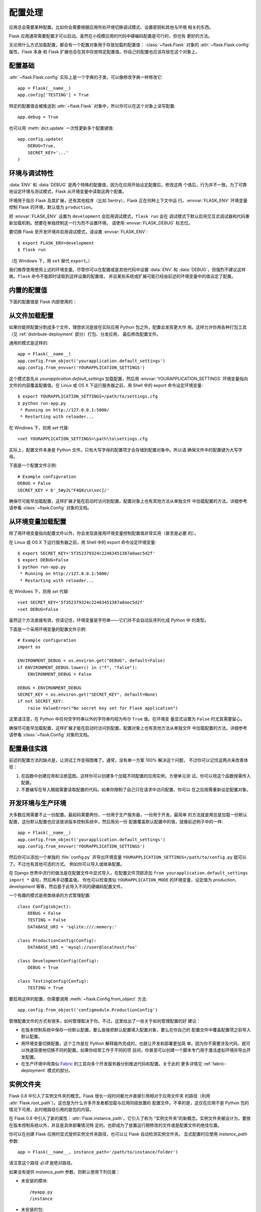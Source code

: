 .. _config:

配置处理
======================

应用总会需要某种配置。比如你会需要根据应用所处环境切换调试模式、设置密钥和其他与环境
相关的东西。

Flask 应用通常需要配置才可以启动。虽然在小规模应用的代码中硬编码配置是可行的，但也有
更好的方法。

无论用什么方式加载配置，都会有一个配置对象用于存放加载的配置值：
:class:`~flask.Flask` 对象的 :attr:`~flask.Flask.config` 属性。Flask 本身
和 Flask 扩展也会在其中存放特定配置值。你自己的配置也应该存放在这个对象上。

.. _configruation-basics:

配置基础
--------------------

:attr:`~flask.Flask.config` 实际上是一个字典的子类，可以像修改字典一样修改它::

    app = Flask(__name__)
    app.config['TESTING'] = True

特定的配置值会被推送到 :attr:`~flask.Flask` 对象中，所以你可以在这个对象上读写配置::

    app.debug = True

也可以用 :meth:`dict.update` 一次性更新多个配置键值::

    app.config.update(
        DEBUG=True,
        SECRET_KEY='...'
    )

.. _environment-and-debug-features:

环境与调试特性
------------------------------

:data:`ENV` 和 :data:`DEBUG` 是两个特殊的配置值，因为在应用开始设定配置后，修改这两
个值后，行为并不一致。为了可靠地设定环境与测试模式，Flask 从环境变量中读取这两个配置。

环境用于指示 Flask 及其扩展，还有其他程序（比如 Sentry），Flask 正在何种上下文中运
行。:envvar:`FLASK_ENV` 环境变量控制 Flask 的环境，默认值为 ``production``。

把 :envvar:`FLASK_ENV` 设置为 ``development`` 会启用调试模式，``flask run`` 会在
调试模式下默认启用交互式调试器和代码重新加载机制。想要在单独控制这一行为而不设置环境，
请使用 :envvar:`FLASK_DEBUG` 标志位。

.. versionchanged:: 1.0
    添加了 :envvar:`FLASK_ENV` 环境变量，分离了环境与调试模式的控制。开发环境会默认
    启用调试模式。

要切换 Flask 至开发环境并启用调试模式，请设置 :envvar:`FLASK_ENV`::

    $ export FLASK_ENV=development
    $ flask run

（在 Windows 下，用 ``set`` 替代 ``export``。）

我们推荐使用使用上述的环境变量。尽管你可以在配置或是其他代码中设置 :data:`ENV` 和
:data:`DEBUG`，但强烈不建议这样做。``flask`` 命令不能即时读取到这样设置的配置值，
并且某些系统或扩展可能已经由前述的环境变量中的值设定了配置。

.. _builtin-configuration-values:

内置的配置值
----------------------------

下面的配置值是 Flask 内部使用的：

.. py:data:: ENV

    应用运行的环境。Flask 和扩展会基于环境启用行为，例如启用调试模式。
    :attr:`~flask.Flask.env` 属性映射这个配置键。这个配置会由 :envvar:`FLASK_ENV`
    环境变量设定，而如果从代码中设定则会产生未预期行为。

    **不要在部署到生产环境时启用开发模式。**

    默认值：``'production'``

    .. versionadded:: 1.0

.. py:data:: DEBUG

    调试模式是否启用。当用 ``flask run`` 运行开发服务器时，未处理的异常会显示在交互
    式调试器中，并且服务器会在修改代码后自动加载。:attr:`~flask.Flask.debug` 属性
    映射这个配置键。当 :data:`ENV` 为 ``'development'`` 时这个配置会默认启用，并且
    会被 ``FLASK_DEBUG`` 环境变量覆盖。如果从代码中设定则会产生未预期行为。

    **不要在部署到生产环境时启用开发模式。**

    默认值：如果 :data:`ENV` 为 ``'development'`` 则为 ``True``，否则为
    ``False``。

.. py:data:: TESTING

    启用测试模式。异常会继续传播，而不是被应用的错误处理函数捕获。扩展也会调整行为以
    适宜测试。你应该在自己编写的测试中启用这项配置。

    默认值：``False``

.. py:data:: PROPAGATE_EXCEPTIONS

    异常会重新抛出，而不是被应用的错误处理函数捕获。如果未设定时，当 ``TESTING`` 或
    ``DEBUG`` 二者启用其一，则为 ``True``。

    默认值：``None``

.. py:data:: PRESERVE_CONTEXT_ON_EXCEPTION

    当发生异常时，请求上下文不出栈。如果未设定，则在 ``DEBUG`` 启用时为 ``True``。
    这使得在发生错误时允许调试器内省请求数据，一般情况下不应该直接设定这项配置。

    默认值：``None``

.. py:data:: TRAP_HTTP_EXCEPTIONS

    如果 ``HTTPException`` 类型的异常没有相应的处理函数，则重新抛出这个异常，并交由
    交互式调试器处理，而不是作为简单错误响应返回。

    默认值：``False``

.. py:data:: TRAP_BAD_REQUEST_ERRORS

    试图访问请求字典上不存在的键，比如 ``args`` 和 ``form``，会返回一个 400 Bad
    Request 错误页面。启用这项配置会把错误作为未处理异常来对待，这样你就可以访问到交
    互式调试器。此配置键是一个 ``TRAP_HTTP_EXCEPTIONS`` 的特化版本。如果未设定，则
    在调试模式中默认启用。

    默认值：``None``

.. py:data:: SECRET_KEY

    密钥用于安全地对会话 Cookie 签名，也可以用于扩展或应用的其他安全相关需求。此配置
    项应是一个较长的随机字节串，尽管也支持 Unicode。例如，把这样的输出复制到你的配置
    中::

        python -c 'import os; print(os.urandom(16))'
        b'_5#y2L"F4Q8z\n\xec]/'

    **不要在发表问题或提交代码时暴露密钥。**

    默认值：``None``

.. py:data:: SESSION_COOKIE_NAME

    会话 Cookie 的名称。如果你已经有同名的 Cookie，可以在此修改。

    默认值：``'session'``

.. py:data:: SESSION_COOKIE_DOMAIN

    判定会话 Cookie 有效的域名匹配规则。如未设定此配置键，则 Cookie 将在
    :data:`SERVER_NAME` 的所有子域名下均有效。如果为 ``False``，则不设置 Cookie
    的域名。

    默认值：``None``

.. py:data:: SESSION_COOKIE_PATH

    判定会话 Cookie 有效的路径。如未设定此配置键，则 ``APPLICATION_ROOT`` 或 ``/``
    之下路径均有效。

    默认值：``None``

.. py:data:: SESSION_COOKIE_HTTPONLY

    安全起见，浏览器将不允许 JavaScript 访问标记为“HTTP only”的 Cookie。

    默认值：``True``

.. py:data:: SESSION_COOKIE_SECURE

    浏览器只会随 HTTPS 请求发送标记为“secure”的 Cookie。应用必须配备 HTTPS 此配置
    项才有意义。

    默认值：``False``

.. py:data:: SESSION_COOKIE_SAMESITE

    限制随外部站点请求发送的 Cookie。可以设置为 ``'Lax'``（推荐）或 ``'Strict'``。
    详情见 :ref:`security-cookie`。

    默认值：``None``

    .. versionadded:: 1.0

.. py:data:: PERMANENT_SESSION_LIFETIME

    如果 ``session.permanent`` 为 ``True``，Cookie 的过期时间将设置为未来的多少秒
    以后。可以是 :class:`datetime.timedelta` 或  ``int``。

    Flask 默认的 Cookie 实现会验证密码学签名不超出这个期限。

    默认值：``timedelta(days=31)`` (``2678400`` 秒)

.. py:data:: SESSION_REFRESH_EACH_REQUEST

    控制当 ``session.permanent`` 为 ``True`` 时，是否在每个请求都发送 Cookie。
    在每次请求都发送 Cookie（默认如此）可以有效避免 Cookie 过期，但会占用更大带宽。
    非持久会话不受此项配置影响。

    默认值：``True``

.. py:data:: USE_X_SENDFILE

    提供文件时，设置 ``X-Sendfile`` 标头而不是直接用 Flask 发送文件数据。一些 Web
    服务器，比如 Apache 会识别这个标头并更高效地发送数据。仅在使用支持此特性的
    Web 服务器时有效。

    默认值：``False``

.. py:data:: SEND_FILE_MAX_AGE_DEFAULT

    提供文件时，设定缓存控制的最长过期时间秒数。可以是 :class:`datetime.timedelta`
    或 ``int``。用应用或蓝图中的 :meth:`~flask.Flask.get_send_file_max_age`
    可以覆盖特定文件的此配置值。

    默认值：``timedelta(hours=12)`` (``43200`` 秒)

.. py:data:: SERVER_NAME

    告知应用绑定的主机名和端口。如需匹配子域名路由，则必须设定此配置项。
    
    如果没有设定 ``SESSION_COOKIE_DOMAIN``，则会用于会话 Cookie 域名。现代 Web 浏
    览器不允许给 Cookie 设定不含“.”的域名。那么要使用本地域名，请在 ``hosts`` 文件
    中添加指向应用的域名::

        127.0.0.1 localhost.dev

    如果设定了此配置项，``url_for`` 可以仅在应用上下文中生成外部 URL，而不是额外需要
    请求上下文。

    默认值：``None``

.. py:data:: APPLICATION_ROOT

    告知应用挂载的路径，相对于应用/Web 服务器。

    如果没有设定 ``SESSION_COOKIE_PATH``，则会用于会话 Cookie 的路径。

    默认值：``'/'``

.. py:data:: PREFERRED_URL_SCHEME

    在请求上下文以外时，用于生成外部 URL 的 Scheme。

    默认值：``'http'``

.. py:data:: MAX_CONTENT_LENGTH

    读取传入请求数据的字节数最多不超过这个值。如果未设定此配置项，且请求也没有指定
    ``CONTENT_LENGTH``，那么出于安全考虑，不会读取任何数据。

    默认值：``None``

.. py:data:: JSON_AS_ASCII

    序列化对象为 ASCII 编码的 JSON。如果禁用此配置项，JSON 将作为 Unicode 字符串返
    回，或者由 ``jsonify`` 编码为 ``UTF-8``。把 JSON 渲染到模板的 JavaScript 中
    会导致安全隐患，通常应该启用此配置项。

    默认值：``True``

.. py:data:: JSON_SORT_KEYS

    按照字母顺序对 JSON 对象的键排序。这个配置项在使用缓存时非常有用，因为这样会确保
    数据序列化结果稳定一致，不受 Python 的 Hash 种子影响。尽管不推荐这样做，你可以禁
    用此配置项来以缓存为代价改善性能。

    默认值：``True``

.. py:data:: JSONIFY_PRETTYPRINT_REGULAR

    ``jsonify`` 响应会输出包含换行、空格和缩进的可读内容。在调试模式中该配置项总为启
    用。

    默认值：``False``

.. py:data:: JSONIFY_MIMETYPE

    ``jsonify`` 的 MIME 类型。

    默认值：``'application/json'``

.. py:data:: TEMPLATES_AUTO_RELOAD

    模板修改后自动重新加载。如果未设定此配置项，在调试模式中默认启用。

    默认值：``None``

.. py:data:: EXPLAIN_TEMPLATE_LOADING

    记录模板文件加载的调试信息。这在解决模板未加载，或是加载了错误模板文件的问题时
    非常有用。

    默认值：``False``

.. py:data:: MAX_COOKIE_SIZE

    如果 Cookie 标头字节数大于该值，则发出警告。默认值是 ``4093``。浏览器会静默忽略
    比此更大的 Cookie。设定为 ``0`` 可以禁用警告。

.. versionadded:: 0.4
   ``LOGGER_NAME``

.. versionadded:: 0.5
   ``SERVER_NAME``

.. versionadded:: 0.6
   ``MAX_CONTENT_LENGTH``

.. versionadded:: 0.7
   ``PROPAGATE_EXCEPTIONS``, ``PRESERVE_CONTEXT_ON_EXCEPTION``

.. versionadded:: 0.8
   ``TRAP_BAD_REQUEST_ERRORS``, ``TRAP_HTTP_EXCEPTIONS``,
   ``APPLICATION_ROOT``, ``SESSION_COOKIE_DOMAIN``,
   ``SESSION_COOKIE_PATH``, ``SESSION_COOKIE_HTTPONLY``,
   ``SESSION_COOKIE_SECURE``

.. versionadded:: 0.9
   ``PREFERRED_URL_SCHEME``

.. versionadded:: 0.10
   ``JSON_AS_ASCII``, ``JSON_SORT_KEYS``, ``JSONIFY_PRETTYPRINT_REGULAR``

.. versionadded:: 0.11
   ``SESSION_REFRESH_EACH_REQUEST``, ``TEMPLATES_AUTO_RELOAD``,
   ``LOGGER_HANDLER_POLICY``, ``EXPLAIN_TEMPLATE_LOADING``

.. versionchanged:: 1.0
    移除了 ``LOGGER_NAME`` 和 ``LOGGER_HANDLER_POLICY``。更多日志的配置信息见
    :ref:`logging` 部分。

    添加了 :data:`ENV`，体现 :envvar:`FLASK_ENV` 环境变量。

    添加了 :data:`SESSION_COOKIE_SAMESITE` 控制会话 Cookie 的 ``SameSite`` 选项。

    添加了 :data:`MAX_COOKIE_SIZE` 控制 Werkzeug 的警告。

.. _configuring-from-files:

从文件加载配置
----------------------

如果你能把配置分割成多个文件，理想状况是放在实际应用 Python 包之外，配置会发挥更大作
用。这样允许你用各种打包工具（见 :ref:`distribute-deployment` 部分）打包、分发应用，
最后修改配置文件。

通用的模式是这样的::

    app = Flask(__name__)
    app.config.from_object('yourapplication.default_settings')
    app.config.from_envvar('YOURAPPLICATION_SETTINGS')

这个模式首先从 `yourapplication.default_settings` 加载配置，然后用
:envvar:`YOURAPPLICATION_SETTINGS` 环境变量指向文件的内容覆盖配置值。在 Linux 或
OS X 下运行服务器之前，用 Shell 中的 export 命令设定环境变量::

    $ export YOURAPPLICATION_SETTINGS=/path/to/settings.cfg
    $ python run-app.py
     * Running on http://127.0.0.1:5000/
     * Restarting with reloader...

在 Windows 下，则用 `set` 代替::

    >set YOURAPPLICATION_SETTINGS=\path\to\settings.cfg

实际上，配置文件本身是 Python 文件。只有大写字母的配置项才会存储到配置对象中。所以请
确保文件中的配置键为大写字母。

下面是一个配置文件示例::

    # Example configuration
    DEBUG = False
    SECRET_KEY = b'_5#y2L"F4Q8z\n\xec]/'

确保尽可能早加载配置，这样扩展才能在启动时访问到配置。配置对象上也有其他方法从单独文件
中加载配置的方法。详细参考请参看 :class:`~flask.Config` 对象的文档。

.. _configuring-form-environment-variables:

从环境变量加载配置
--------------------------------------

除了用环境变量指向配置文件以外，你会发现直接用环境变量控制配置值非常实用（甚至是必要
的）。

在 Linux 或 OS X 下运行服务器之前，用 Shell 中的 export 命令设定环境变量::

    $ export SECRET_KEY='5f352379324c22463451387a0aec5d2f'
    $ export DEBUG=False
    $ python run-app.py
     * Running on http://127.0.0.1:5000/
     * Restarting with reloader...

在 Windows 下，则用 `set` 代替::

    >set SECRET_KEY='5f352379324c22463451387a0aec5d2f'
    >set DEBUG=False

虽然这个方法直接有效，但请记住，环境变量是字符串——它们并不会自动反序列化成 Python 中
的类型。

下面是一个采用环境变量的配置文件示例::

    # Example configuration
    import os

    ENVIRONMENT_DEBUG = os.environ.get("DEBUG", default=False)
    if ENVIRONMENT_DEBUG.lower() in ("f", "false"):
        ENVIRONMENT_DEBUG = False

    DEBUG = ENVIRONMENT_DEBUG
    SECRET_KEY = os.environ.get("SECRET_KEY", default=None)
    if not SECRET_KEY:
        raise ValueError("No secret key set for Flask application")

这里请注意，在 Python 中任何空字符串以外的字符串均视为布尔 ``True`` 值。在环境变
量显式设置为 ``False`` 时尤其需要留心。

确保尽可能早加载配置，这样扩展才能在启动时访问到配置。配置对象上也有其他方法从单独文件
中加载配置的方法。详细参考请参看 :class:`~flask.Config` 对象的文档。

.. _configuration-best-practices:

配置最佳实践
----------------------------

前述的配置方法的缺点是，让测试工作变得困难了。通常，没有单一方案 100% 解决这个问题，
不过你可以记住这两点来改善体验：

1.  在函数中创建应用和注册蓝图。这样你可以创建多个加载不同配置的应用实例，方便单元测
    试。你可以用这个函数按需传入配置。

2.  不要编写在导入期就需要读取配置的代码。如果你限制了自己只在请求中访问配置，你可以
    在之后按需重新设定配置对象。

.. _config-dev-prod:

开发环境与生产环境
------------------------

大多数应用需要不止一份配置。最起码需要两份，一份用于生产服务器，一份用于开发。最简单
的方法就是用总是加载一份默认配置，这份默认配置也应该放进版本控制系统中，然后用另一份
配置覆盖默认配置中的值，就像前述例子中的一样::

    app = Flask(__name__)
    app.config.from_object('yourapplication.default_settings')
    app.config.from_envvar('YOURAPPLICATION_SETTINGS')

然后你可以添加一个单独的 :file:`config.py` 并导出环境变量
``YOURAPPLICATION_SETTINGS=/path/to/config.py`` 就可以了。不过也有其他可选的方式。
例如你可以导入或继承配置。

在 Django 世界中流行的做法是在配置文件中显式导入，在配置文件顶部添加
``from yourapplication.default_settings import *`` 语句，然后再手动覆盖值。
你也可以检查类似 ``YOURAPPLICATION_MODE`` 的环境变量，设定值为 `production`、
`development` 等等，然后基于此导入不同的硬编码配置文件。


一个有趣的模式是用类继承的方式管理配置::

    class Config(object):
        DEBUG = False
        TESTING = False
        DATABASE_URI = 'sqlite:///:memory:'

    class ProductionConfig(Config):
        DATABASE_URI = 'mysql://user@localhost/foo'

    class DevelopmentConfig(Config):
        DEBUG = True

    class TestingConfig(Config):
        TESTING = True

要启用这样的配置，你需要调用 :meth:`~flask.Config.from_object` 方法::

    app.config.from_object('configmodule.ProductionConfig')

管理配置文件的方式有很多，如何管理取决于你。不过，这里给出了一些关于如何管理配置的好
建议：

-   在版本控制系统中保存一份默认配置。要么直接把默认配置填入配置对象，要么在你自己的
    配置文件中覆盖配置项之前导入默认配置。

-   用环境变量切换配置。这个工作是在 Python 解释器外完成的，也就让开发和部署更加简
    单。因为你不需要涉及代码，就可以快速简便地切换不同的配置。如果你经常工作于不同的项
    目间，你甚至可以创建一个脚本专门用于激活虚拟环境并导出开发配置。

-   在生产环境中用类似 `Fabric`_ 的工具向多个开发服务器分别推送代码和配置。关于此的
    更多详情见 :ref:`fabric-deployment` 模式的部分。

.. _Fabric: http://www.fabfile.org/


.. _instance-folders:

实例文件夹
----------------

.. versionadded:: 0.8

Flask 0.8 中引入了实例文件夹的概念。Flask 很长一段时间都允许直接引用相对于应用文件夹
的路径（利用 :attr:`Flask.root_path`）。这也是为什么许多开发者都加载与应用同级放置的
配置文件。不幸的是，这仅在应用不是 Python 包的情况下可用，此时根路径引用的是包的内容。

在 Flask 0.8 中引入了新的属性：:attr:`Flask.instance_path`。它引入了称为
“实例文件夹”的新概念。实例文件夹被设计为，要放在版本控制系统以外，并且是具体部署情况特
定的。也即成为了放置运行期修改的文件或是配置文件的绝佳位置。

你可以在创建 Flask 应用时显式提供实例文件夹路径，也可以让 Flask 自动检测实例文件夹。
显式配置时应使用 `instance_path` 参数::

    app = Flask(__name__, instance_path='/path/to/instance/folder')

请注意这个路径 *必须* 是绝对路径。

如果没有提供 `instance_path` 参数，则默认使用下列位置：

-   未安装的模块::

        /myapp.py
        /instance

-   未安装的包::

        /myapp
            /__init__.py
        /instance

-   安装的模块或包::

        $PREFIX/lib/python2.X/site-packages/myapp
        $PREFIX/var/myapp-instance

    ``$PREFIX`` 是 Python 安装的前缀。可能是 ``/usr``，也可能是虚拟环境的路径。
    你可以输出 ``sys.prefix`` 的值来确定要设定的前缀值。

因为配置对象允许从相对路径的文件名加载配置文件，如果需要，我们也可以从相对于实例文件夹
的路径加载配置文件。调整应用构造函数的 `instance_relative_config` 参数，即可让配
置文件的相对路径在“相对于应用根目录”（默认如此）和“相对于实例文件夹”这两种情况中随意
切换::

    app = Flask(__name__, instance_relative_config=True)

下面是一个设置 Flask 预加载模块中的配置，然后从配置文件夹中加载已存在的配置文件，覆盖
默认配置值的完整示例::

    app = Flask(__name__, instance_relative_config=True)
    app.config.from_object('yourapplication.default_settings')
    app.config.from_pyfile('application.cfg', silent=True)

实例文件夹的路径可以从 :attr:`Flask.instance_path` 获取。Flask 也提供了一个打开实例
文件夹中文件的快捷方法，:meth:`Flask.open_instance_resource`。

二者的示例::

    filename = os.path.join(app.instance_path, 'application.cfg')
    with open(filename) as f:
        config = f.read()

    # or via open_instance_resource:
    with app.open_instance_resource('application.cfg') as f:
        config = f.read()
